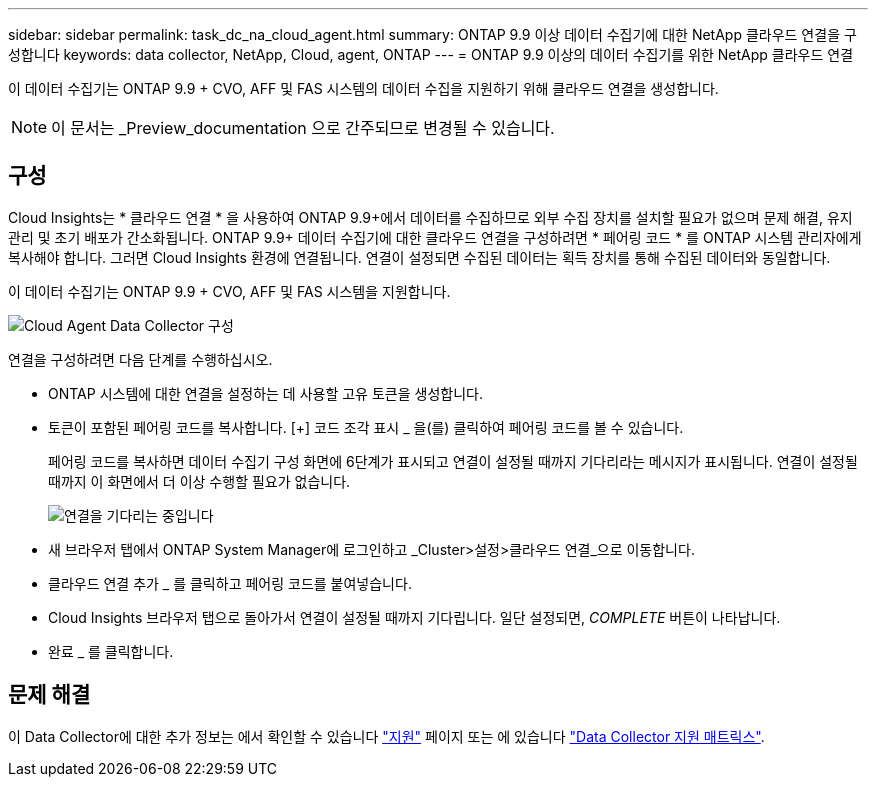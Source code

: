 ---
sidebar: sidebar 
permalink: task_dc_na_cloud_agent.html 
summary: ONTAP 9.9 이상 데이터 수집기에 대한 NetApp 클라우드 연결을 구성합니다 
keywords: data collector, NetApp, Cloud, agent, ONTAP 
---
= ONTAP 9.9 이상의 데이터 수집기를 위한 NetApp 클라우드 연결


[role="lead"]
이 데이터 수집기는 ONTAP 9.9 + CVO, AFF 및 FAS 시스템의 데이터 수집을 지원하기 위해 클라우드 연결을 생성합니다.


NOTE: 이 문서는 _Preview_documentation 으로 간주되므로 변경될 수 있습니다.



== 구성

Cloud Insights는 * 클라우드 연결 * 을 사용하여 ONTAP 9.9+에서 데이터를 수집하므로 외부 수집 장치를 설치할 필요가 없으며 문제 해결, 유지 관리 및 초기 배포가 간소화됩니다. ONTAP 9.9+ 데이터 수집기에 대한 클라우드 연결을 구성하려면 * 페어링 코드 * 를 ONTAP 시스템 관리자에게 복사해야 합니다. 그러면 Cloud Insights 환경에 연결됩니다. 연결이 설정되면 수집된 데이터는 획득 장치를 통해 수집된 데이터와 동일합니다.

이 데이터 수집기는 ONTAP 9.9 + CVO, AFF 및 FAS 시스템을 지원합니다.

image:Cloud_Agent_DC.png["Cloud Agent Data Collector 구성"]

연결을 구성하려면 다음 단계를 수행하십시오.

* ONTAP 시스템에 대한 연결을 설정하는 데 사용할 고유 토큰을 생성합니다.
* 토큰이 포함된 페어링 코드를 복사합니다. [+] 코드 조각 표시 _ 을(를) 클릭하여 페어링 코드를 볼 수 있습니다.
+
페어링 코드를 복사하면 데이터 수집기 구성 화면에 6단계가 표시되고 연결이 설정될 때까지 기다리라는 메시지가 표시됩니다. 연결이 설정될 때까지 이 화면에서 더 이상 수행할 필요가 없습니다.

+
image:Cloud_Agent_Step_Waiting.png["연결을 기다리는 중입니다"]

* 새 브라우저 탭에서 ONTAP System Manager에 로그인하고 _Cluster>설정>클라우드 연결_으로 이동합니다.
* 클라우드 연결 추가 _ 를 클릭하고 페어링 코드를 붙여넣습니다.
* Cloud Insights 브라우저 탭으로 돌아가서 연결이 설정될 때까지 기다립니다. 일단 설정되면, _COMPLETE_ 버튼이 나타납니다.
* 완료 _ 를 클릭합니다.




== 문제 해결

이 Data Collector에 대한 추가 정보는 에서 확인할 수 있습니다 link:concept_requesting_support.html["지원"] 페이지 또는 에 있습니다 link:https://docs.netapp.com/us-en/cloudinsights/CloudInsightsDataCollectorSupportMatrix.pdf["Data Collector 지원 매트릭스"].
